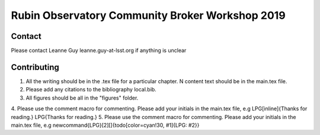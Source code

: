 #################################################
Rubin Observatory Community Broker Workshop 2019
#################################################

Contact 
-------
Please contact Leanne Guy leanne.guy-at-lsst.org if anything is unclear


Contributing
------------

1. All the writing should be in the .tex file for a particular chapter. N content text should be in the main.tex file.
2. Please add any citations to the bibliography  local.bib.
3. All figures should be all in the "figures" folder. 
4. Please use the comment macro for commenting. Please add your initials in the main.tex file, e.g
\LPG[inline]{Thanks for reading.}
\LPG{Thanks for reading.}
5. Please use the comment macro for commenting. Please add your initials in the main.tex file, e.g
\newcommand{\LPG}[2][]{\todo[color=cyan!30, #1]{LPG: #2}}
